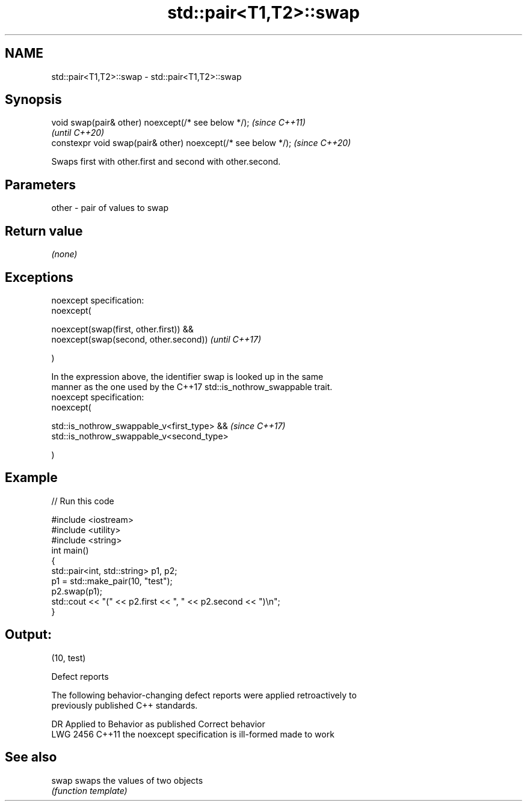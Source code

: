 .TH std::pair<T1,T2>::swap 3 "2019.08.27" "http://cppreference.com" "C++ Standard Libary"
.SH NAME
std::pair<T1,T2>::swap \- std::pair<T1,T2>::swap

.SH Synopsis
   void swap(pair& other) noexcept(/* see below */);            \fI(since C++11)\fP
                                                                \fI(until C++20)\fP
   constexpr void swap(pair& other) noexcept(/* see below */);  \fI(since C++20)\fP

   Swaps first with other.first and second with other.second.

.SH Parameters

   other - pair of values to swap

.SH Return value

   \fI(none)\fP

.SH Exceptions

   noexcept specification:
   noexcept(

   noexcept(swap(first, other.first)) &&
   noexcept(swap(second, other.second))                                   \fI(until C++17)\fP

   )

   In the expression above, the identifier swap is looked up in the same
   manner as the one used by the C++17 std::is_nothrow_swappable trait.
   noexcept specification:
   noexcept(

   std::is_nothrow_swappable_v<first_type> &&                             \fI(since C++17)\fP
   std::is_nothrow_swappable_v<second_type>

   )

.SH Example

   
// Run this code

 #include <iostream>
 #include <utility>
 #include <string>
 int main()
 {
     std::pair<int, std::string> p1, p2;
     p1 = std::make_pair(10, "test");
     p2.swap(p1);
     std::cout << "(" << p2.first << ", " << p2.second << ")\\n";
 }

.SH Output:

 (10, test)

  Defect reports

   The following behavior-changing defect reports were applied retroactively to
   previously published C++ standards.

      DR    Applied to          Behavior as published           Correct behavior
   LWG 2456 C++11      the noexcept specification is ill-formed made to work

.SH See also

   swap swaps the values of two objects
        \fI(function template)\fP
